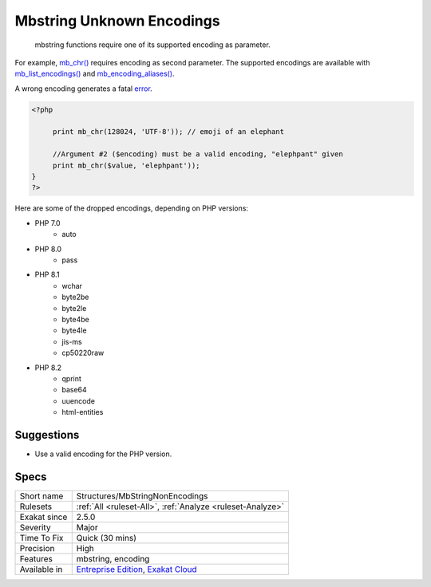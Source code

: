 .. _structures-mbstringnonencodings:

.. _mbstring-unknown-encodings:

Mbstring Unknown Encodings
++++++++++++++++++++++++++

  mbstring functions require one of its supported encoding as parameter. 

For example, `mb_chr() <https://www.php.net/mb_chr>`_ requires encoding as second parameter. The supported encodings are available with `mb_list_encodings() <https://www.php.net/mb_list_encodings>`_ and `mb_encoding_aliases() <https://www.php.net/mb_encoding_aliases>`_.

A wrong encoding generates a fatal `error <https://www.php.net/error>`_.


.. code-block:: php
   
   <?php
   
   	print mb_chr(128024, 'UTF-8')); // emoji of an elephant
   
   	//Argument #2 ($encoding) must be a valid encoding, "elephpant" given 
   	print mb_chr($value, 'elephpant')); 
   }
   ?>


Here are some of the dropped encodings, depending on PHP versions: 

+ PHP 7.0
  	+ auto
+ PHP 8.0
  	+ pass
+ PHP 8.1
    + wchar
    + byte2be
    + byte2le
    + byte4be
    + byte4le
    + jis-ms
    + cp50220raw
+ PHP 8.2
  	+ qprint
  	+ base64
  	+ uuencode
  	+ html-entities

Suggestions
___________

* Use a valid encoding for the PHP version.




Specs
_____

+--------------+-------------------------------------------------------------------------------------------------------------------------+
| Short name   | Structures/MbStringNonEncodings                                                                                         |
+--------------+-------------------------------------------------------------------------------------------------------------------------+
| Rulesets     | :ref:`All <ruleset-All>`, :ref:`Analyze <ruleset-Analyze>`                                                              |
+--------------+-------------------------------------------------------------------------------------------------------------------------+
| Exakat since | 2.5.0                                                                                                                   |
+--------------+-------------------------------------------------------------------------------------------------------------------------+
| Severity     | Major                                                                                                                   |
+--------------+-------------------------------------------------------------------------------------------------------------------------+
| Time To Fix  | Quick (30 mins)                                                                                                         |
+--------------+-------------------------------------------------------------------------------------------------------------------------+
| Precision    | High                                                                                                                    |
+--------------+-------------------------------------------------------------------------------------------------------------------------+
| Features     | mbstring, encoding                                                                                                      |
+--------------+-------------------------------------------------------------------------------------------------------------------------+
| Available in | `Entreprise Edition <https://www.exakat.io/entreprise-edition>`_, `Exakat Cloud <https://www.exakat.io/exakat-cloud/>`_ |
+--------------+-------------------------------------------------------------------------------------------------------------------------+


